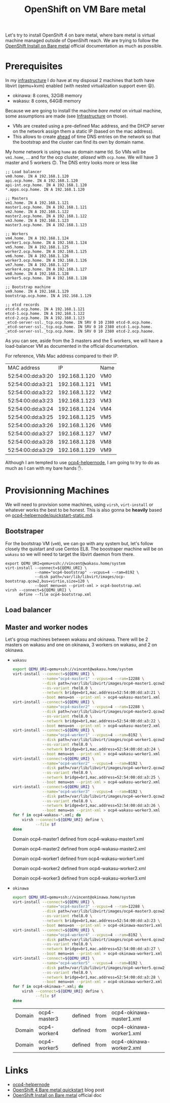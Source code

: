 
#+TITLE: OpenShift on VM Bare metal

Let's try to install OpenShift 4 on bare metal, where bare metal is virtual machine
managed outside of OpenShift reach. We are trying to follow the [[https://docs.openshift.com/container-platform/4.4/installing/installing_bare_metal/installing-bare-metal.html][OpenShift Install on Bare
metal]] official documentation as much as possible.

#+TOC: headlines 2

* Prerequisites


In my [[file:infrastructure.org][infrastructure]] I do have at my disposal 2 machines that both have libvirt (qemu+kvm)
enabled (with nested virtualization support even 😝).

- okinawa: 8 cores, 32GiB memory
- wakasu: 8 cores, 64GiB memory

Because we are going to install the machine /bare metal/ on virtual machine, some
assumptions are made (see [[file:infrastructure.org][Infrastructure]] on those).

- VMs are created using a pre-defined Mac address, and the DHCP server on the network
  assign them a static IP (based on the mac address).
- This allows to create _ahead_ of time DNS entries on the network so that the bootstrap
  and the cluster can find its own by domain name.

My /home/ network is using =home= as domain name tld. So VMs will be =vm1.home=, … and for
the ocp cluster, /aliased/ with =ocp.home=. We will have 3 master and 5 workers 🙃. The
DNS entry looks more or less like

#+begin_src text
;; Load balancer
vm0.home. IN A 192.168.1.120
api.ocp.home. IN A 192.168.1.120
api-int.ocp.home. IN A 192.168.1.120
,*.apps.ocp.home. IN A 192.168.1.120

;; Masters
vm1.home. IN A 192.168.1.121
master1.ocp.home. IN A 192.168.1.121
vm2.home. IN A 192.168.1.122
master2.ocp.home. IN A 192.168.1.122
vm3.home. IN A 192.168.1.123
master3.ocp.home. IN A 192.168.1.123

;; Workers
vm4.home. IN A 192.168.1.124
worker1.ocp.home. IN A 192.168.1.124
vm5.home. IN A 192.168.1.125
worker2.ocp.home. IN A 192.168.1.125
vm6.home. IN A 192.168.1.126
worker3.ocp.home. IN A 192.168.1.126
vm7.home. IN A 192.168.1.127
worker4.ocp.home. IN A 192.168.1.127
vm8.home. IN A 192.168.1.128
worker5.ocp.home. IN A 192.168.1.128

;; Bootstrap machine
vm9.home. IN A 192.168.1.129
bootstrap.ocp.home. IN A 192.168.1.129

;; etcd records
etcd-0.ocp.home. IN A 192.168.1.121
etcd-1.ocp.home. IN A 192.168.1.122
etcd-2.ocp.home. IN A 192.168.1.123
_etcd-server-ssl._tcp.ocp.home. IN SRV 0 10 2380 etcd-0.ocp.home.
_etcd-server-ssl._tcp.ocp.home. IN SRV 0 10 2380 etcd-1.ocp.home.
_etcd-server-ssl._tcp.ocp.home. IN SRV 0 10 2380 etcd-2.ocp.haome.
#+end_src

As you can see, aside from the 3 masters and the 5 workers, we will have a load-balancer
VM as documented in the official documentation.

For reference, VMs Mac address compared to their IP.

| MAC address       |            IP | Name |
| 52:54:00:dd:a3:20 | 192.168.1.120 | VM0  |
| 52:54:00:dd:a3:21 | 192.168.1.121 | VM1  |
| 52:54:00:dd:a3:22 | 192.168.1.122 | VM2  |
| 52:54:00:dd:a3:23 | 192.168.1.123 | VM3  |
| 52:54:00:dd:a3:24 | 192.168.1.124 | VM4  |
| 52:54:00:dd:a3:25 | 192.168.1.125 | VM5  |
| 52:54:00:dd:a3:26 | 192.168.1.126 | VM6  |
| 52:54:00:dd:a3:27 | 192.168.1.127 | VM7  |
| 52:54:00:dd:a3:28 | 192.168.1.128 | VM8  |
| 52:54:00:dd:a3:29 | 192.168.1.129 | VM9  |

Although I am tempted to use [[https://github.com/RedHatOfficial/ocp4-helpernode][ocp4-helpernode]], I am going to try to do as much as I can
with my bare hands ✋.
* Provisionning Machines

We will need to provision some machines, using =virsh=, =virt-install= or whatever works
the best to be honest. This is also gonna be *heavily* based on
[[https://github.com/RedHatOfficial/ocp4-helpernode/blob/master/docs/quickstart-static.md][ocp4-helpernode/quickstart-static.md]].

** Bootstraper

For the bootstrap VM (=vm9=), we can go with any system but, let's follow closely the
quistart and use Centos EL8. The boostraper machine will be on =wakasu= so we will need to
target the libvirt daemon from there.

#+begin_src shell
export QEMU_URI=qemu+ssh://vincent@wakasu.home/system
virt-install --connect=${QEMU_URI} \
             --name="ocp4-bootstrap" --vcpus=4 --ram=8192 \
             --disk path=/var/lib/libvirt/images/ocp-bootstrap.qcow2,bus=virtio,size=120 \
             --boot menu=on --print-xml > ocp4-bootstrap.xml
virsh --connect=${QEMU_URI} \
      define --file ocp4-bootstrap.xml
#+end_src

#+RESULTS:

** Load balancer

** Master and worker nodes

Let's group machines between wakasu and okinawa. There will be 2 masters on wakasu and one
on okinawa, 3 workers on wakasu, and 2 on okinawa.

- =wakasu=
  #+begin_src bash :dir ~/var/ocp4 :results raw
  export QEMU_URI=qemu+ssh://vincent@wakasu.home/system
  virt-install --connect=${QEMU_URI} \
               --name="ocp4-master1" --vcpus=4 --ram=12288 \
               --disk path=/var/lib/libvirt/images/ocp4-master1.qcow2,bus=virtio,size=120 \
               --os-variant rhel8.0 \
               --network bridge=br1,mac.address=52:54:00:dd:a3:21 \
               --boot menu=on --print-xml > ocp4-wakasu-master1.xml
  virt-install --connect=${QEMU_URI} \
               --name="ocp4-master2" --vcpus=4 --ram=12288 \
               --disk path=/var/lib/libvirt/images/ocp4-master2.qcow2,bus=virtio,size=120 \
               --os-variant rhel8.0 \
               --network bridge=br1,mac.address=52:54:00:dd:a3:22 \
               --boot menu=on --print-xml > ocp4-wakasu-master2.xml
  virt-install --connect=${QEMU_URI} \
               --name="ocp4-worker1" --vcpus=4 --ram=8192 \
               --disk path=/var/lib/libvirt/images/ocp4-worker1.qcow2,bus=virtio,size=120 \
               --os-variant rhel8.0 \
               --network bridge=br1,mac.address=52:54:00:dd:a3:24 \
               --boot menu=on --print-xml > ocp4-wakasu-worker1.xml
  virt-install --connect=${QEMU_URI} \
               --name="ocp4-worker2" --vcpus=4 --ram=8192 \
               --disk path=/var/lib/libvirt/images/ocp4-worker2.qcow2,bus=virtio,size=120 \
               --os-variant rhel8.0 \
               --network bridge=br1,mac.address=52:54:00:dd:a3:25 \
               --boot menu=on --print-xml > ocp4-wakasu-worker2.xml
  virt-install --connect=${QEMU_URI} \
               --name="ocp4-worker3" --vcpus=4 --ram=8192 \
               --disk path=/var/lib/libvirt/images/ocp4-worker3.qcow2,bus=virtio,size=120 \
               --os-variant rhel8.0 \
               --network bridge=br1,mac.address=52:54:00:dd:a3:26 \
               --boot menu=on --print-xml > ocp4-wakasu-worker3.xml
  for f in ocp4-wakasu-*.xml; do
      virsh --connect=${QEMU_URI} define \
            --file $f
  done
  #+end_src

  #+RESULTS:
  Domain ocp4-master1 defined from ocp4-wakasu-master1.xml

  Domain ocp4-master2 defined from ocp4-wakasu-master2.xml

  Domain ocp4-worker1 defined from ocp4-wakasu-worker1.xml

  Domain ocp4-worker2 defined from ocp4-wakasu-worker2.xml

  Domain ocp4-worker3 defined from ocp4-wakasu-worker3.xml



- =okinawa=
  #+begin_src bash :dir ~/var/ocp4 :result raw
  export QEMU_URI=qemu+ssh://vincent@okinawa.home/system
  virt-install --connect=${QEMU_URI} \
               --name="ocp4-master3" --vcpus=4 --ram=12288 \
               --disk path=/var/lib/libvirt/images/ocp4-master3.qcow2,bus=virtio,size=120 \
               --os-variant rhel8.0 \
               --network bridge=br1,mac.address=52:54:00:dd:a3:23 \
               --boot menu=on --print-xml > ocp4-okinawa-master1.xml
  virt-install --connect=${QEMU_URI} \
               --name="ocp4-worker4" --vcpus=4 --ram=8192 \
               --disk path=/var/lib/libvirt/images/ocp4-worker4.qcow2,bus=virtio,size=120 \
               --os-variant rhel8.0 \
               --network bridge=br1,mac.address=52:54:00:dd:a3:27 \
               --boot menu=on --print-xml > ocp4-okinawa-worker1.xml
  virt-install --connect=${QEMU_URI} \
               --name="ocp4-worker5" --vcpus=4 --ram=8192 \
               --disk path=/var/lib/libvirt/images/ocp4-worker5.qcow2,bus=virtio,size=120 \
               --os-variant rhel8.0 \
               --network bridge=br1,mac.address=52:54:00:dd:a3:28 \
               --boot menu=on --print-xml > ocp4-okinawa-worker2.xml
  for f in ocp4-okinawa-*.xml; do
      virsh --connect=${QEMU_URI} define \
            --file $f
  done

  #+end_src

  #+RESULTS:
  | Domain | ocp4-master3 | defined | from | ocp4-okinawa-master1.xml |
  | Domain | ocp4-worker4 | defined | from | ocp4-okinawa-worker1.xml |
  | Domain | ocp4-worker5 | defined | from | ocp4-okinawa-worker2.xml |


* Links

- [[https://github.com/RedHatOfficial/ocp4-helpernode][ocp4-helpernode]]
- [[https://www.openshift.com/blog/openshift-4-bare-metal-install-quickstart][OpenShift 4 Bare metal quickstart]] blog post
- [[https://docs.openshift.com/container-platform/4.4/installing/installing_bare_metal/installing-bare-metal.html][OpenShift Install on Bare metal]] official doc
